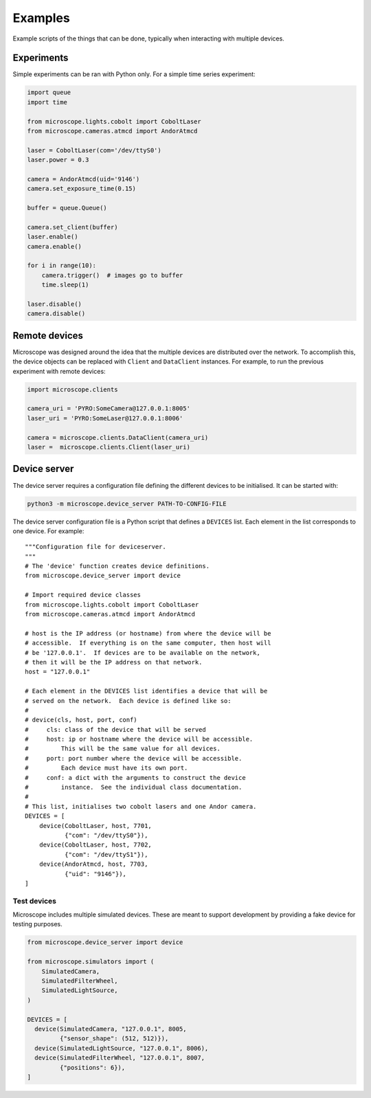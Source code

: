 .. Copyright (C) 2020 David Miguel Susano Pinto <david.pinto@bioch.ox.ac.uk>

   This work is licensed under the Creative Commons
   Attribution-ShareAlike 4.0 International License.  To view a copy of
   this license, visit http://creativecommons.org/licenses/by-sa/4.0/.

.. _examples:

Examples
********

Example scripts of the things that can be done, typically when
interacting with multiple devices.

.. For now, we just "insert" the example code but later we might have
   one per file and a discussion of what is happening.

Experiments
===========

Simple experiments can be ran with Python only.  For a simple time
series experiment:

.. code:: python

    import queue
    import time

    from microscope.lights.cobolt import CoboltLaser
    from microscope.cameras.atmcd import AndorAtmcd

    laser = CoboltLaser(com='/dev/ttyS0')
    laser.power = 0.3

    camera = AndorAtmcd(uid='9146')
    camera.set_exposure_time(0.15)

    buffer = queue.Queue()

    camera.set_client(buffer)
    laser.enable()
    camera.enable()

    for i in range(10):
        camera.trigger()  # images go to buffer
        time.sleep(1)

    laser.disable()
    camera.disable()


Remote devices
==============

Microscope was designed around the idea that the multiple devices are
distributed over the network.  To accomplish this, the device objects
can be replaced with ``Client`` and ``DataClient`` instances.  For
example, to run the previous experiment with remote devices:

.. code:: python

    import microscope.clients

    camera_uri = 'PYRO:SomeCamera@127.0.0.1:8005'
    laser_uri = 'PYRO:SomeLaser@127.0.0.1:8006'

    camera = microscope.clients.DataClient(camera_uri)
    laser =  microscope.clients.Client(laser_uri)


Device server
=============

The device server requires a configuration file defining the different
devices to be initialised.  It can be started with:

.. code-block:: shell

    python3 -m microscope.device_server PATH-TO-CONFIG-FILE

The device server configuration file is a Python script that defines a
``DEVICES`` list.  Each element in the list corresponds to one
device.  For example::

    """Configuration file for deviceserver.
    """
    # The 'device' function creates device definitions.
    from microscope.device_server import device

    # Import required device classes
    from microscope.lights.cobolt import CoboltLaser
    from microscope.cameras.atmcd import AndorAtmcd

    # host is the IP address (or hostname) from where the device will be
    # accessible.  If everything is on the same computer, then host will
    # be '127.0.0.1'.  If devices are to be available on the network,
    # then it will be the IP address on that network.
    host = "127.0.0.1"

    # Each element in the DEVICES list identifies a device that will be
    # served on the network.  Each device is defined like so:
    #
    # device(cls, host, port, conf)
    #     cls: class of the device that will be served
    #     host: ip or hostname where the device will be accessible.
    #         This will be the same value for all devices.
    #     port: port number where the device will be accessible.
    #         Each device must have its own port.
    #     conf: a dict with the arguments to construct the device
    #         instance.  See the individual class documentation.
    #
    # This list, initialises two cobolt lasers and one Andor camera.
    DEVICES = [
        device(CoboltLaser, host, 7701,
               {"com": "/dev/ttyS0"}),
        device(CoboltLaser, host, 7702,
               {"com": "/dev/ttyS1"}),
        device(AndorAtmcd, host, 7703,
               {"uid": "9146"}),
    ]


Test devices
------------

Microscope includes multiple simulated devices.  These are meant to
support development by providing a fake device for testing purposes.

.. code:: python

    from microscope.device_server import device

    from microscope.simulators import (
        SimulatedCamera,
        SimulatedFilterWheel,
        SimulatedLightSource,
    )

    DEVICES = [
      device(SimulatedCamera, "127.0.0.1", 8005,
             {"sensor_shape": (512, 512)}),
      device(SimulatedLightSource, "127.0.0.1", 8006),
      device(SimulatedFilterWheel, "127.0.0.1", 8007,
             {"positions": 6}),
    ]
